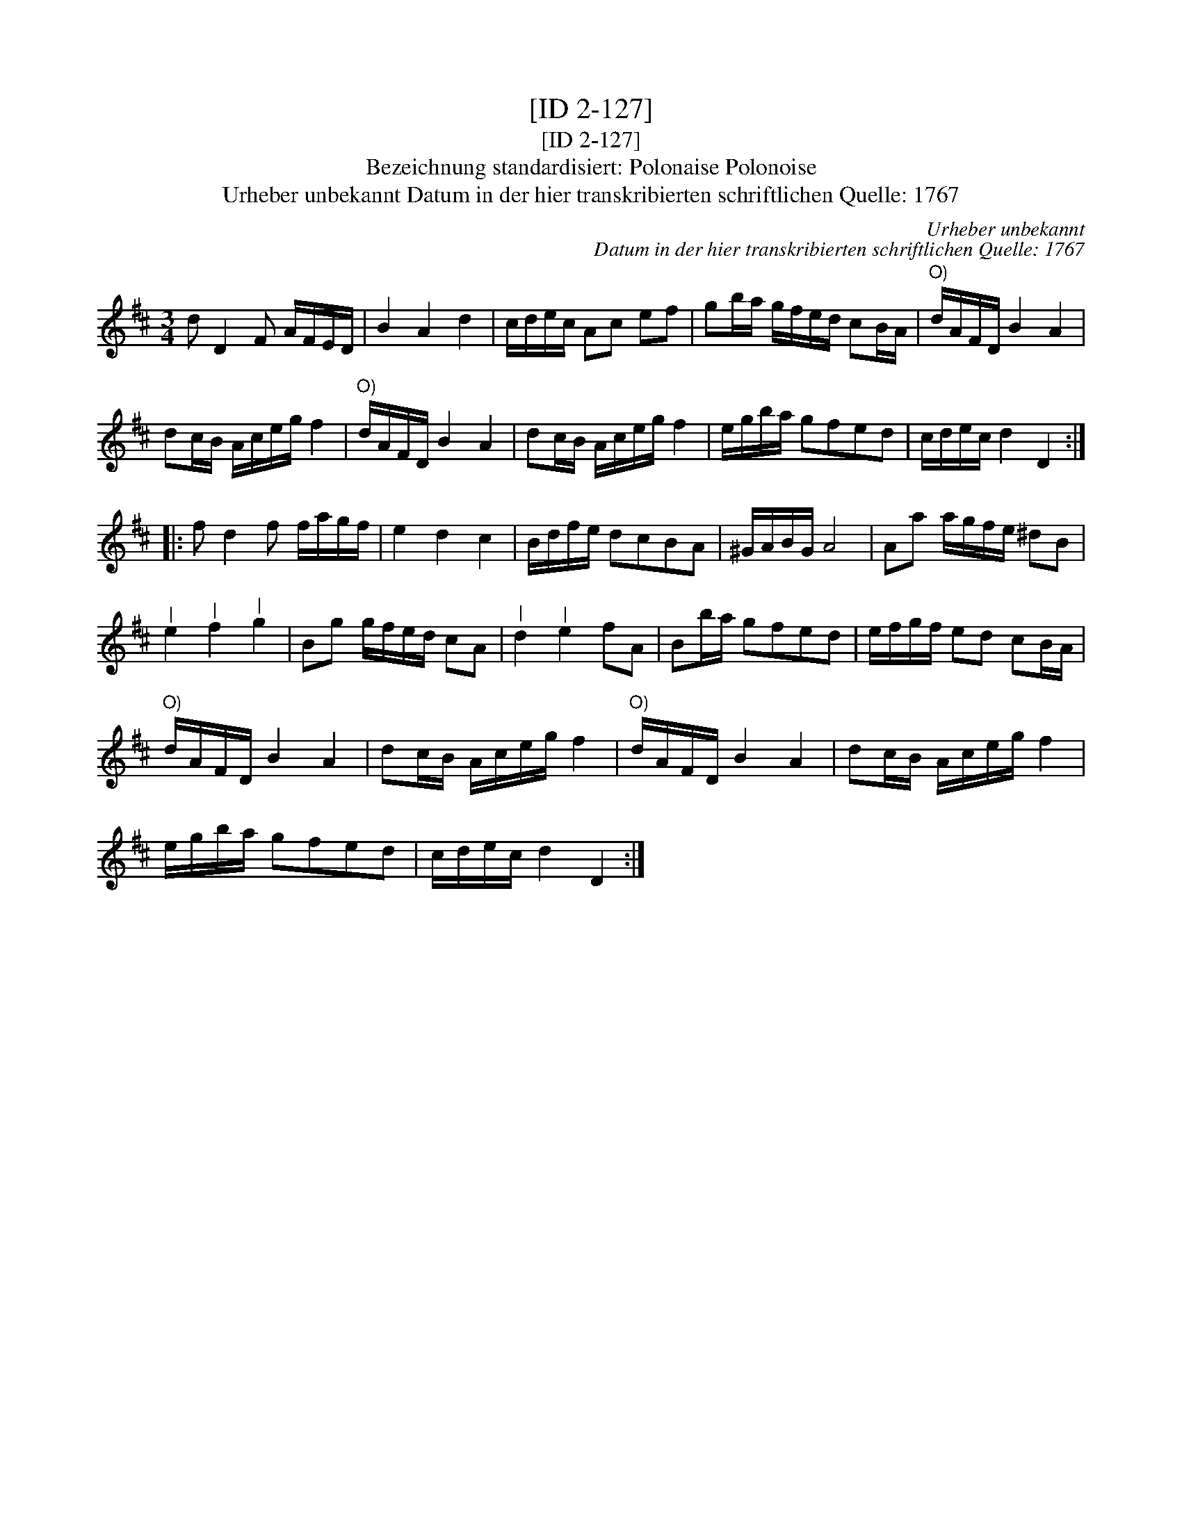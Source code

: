 X:1
T:[ID 2-127]
T:[ID 2-127]
T:Bezeichnung standardisiert: Polonaise Polonoise
T:Urheber unbekannt Datum in der hier transkribierten schriftlichen Quelle: 1767
C:Urheber unbekannt
C:Datum in der hier transkribierten schriftlichen Quelle: 1767
L:1/8
M:3/4
K:D
V:1 treble 
V:1
 d D2 F A/F/E/D/ | B2 A2 d2 | c/d/e/c/ Ac ef | gb/a/ g/f/e/d/ cB/A/ |"^O)" d/A/F/D/ B2 A2 | %5
 dc/B/ A/c/e/g/ f2 |"^O)" d/A/F/D/ B2 A2 | dc/B/ A/c/e/g/ f2 | e/g/b/a/ gfed | c/d/e/c/ d2 D2 :: %10
 f d2 f f/a/g/f/ | e2 d2 c2 | B/d/f/e/ dcBA | ^G/A/B/G/ A4 | Aa a/g/f/e/ ^dB | %15
"^|" e2"^|" f2"^|" g2 | Bg g/f/e/d/ cA |"^|" d2"^|" e2 fA | Bb/a/ gfed | e/f/g/f/ ed cB/A/ | %20
"^O)" d/A/F/D/ B2 A2 | dc/B/ A/c/e/g/ f2 |"^O)" d/A/F/D/ B2 A2 | dc/B/ A/c/e/g/ f2 | %24
 e/g/b/a/ gfed | c/d/e/c/ d2 D2 :| %26


